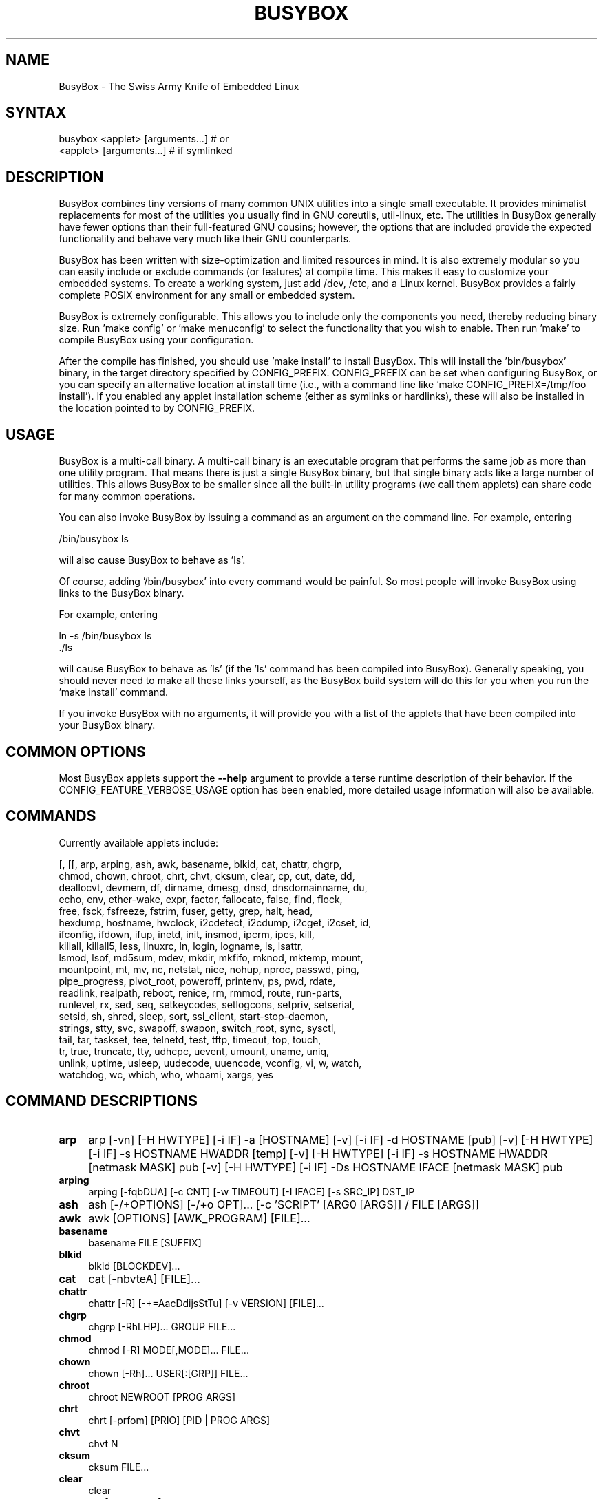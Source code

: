.\" -*- mode: troff; coding: utf-8 -*-
.\" Automatically generated by Pod::Man 5.01 (Pod::Simple 3.43)
.\"
.\" Standard preamble:
.\" ========================================================================
.de Sp \" Vertical space (when we can't use .PP)
.if t .sp .5v
.if n .sp
..
.de Vb \" Begin verbatim text
.ft CW
.nf
.ne \\$1
..
.de Ve \" End verbatim text
.ft R
.fi
..
.\" \*(C` and \*(C' are quotes in nroff, nothing in troff, for use with C<>.
.ie n \{\
.    ds C` ""
.    ds C' ""
'br\}
.el\{\
.    ds C`
.    ds C'
'br\}
.\"
.\" Escape single quotes in literal strings from groff's Unicode transform.
.ie \n(.g .ds Aq \(aq
.el       .ds Aq '
.\"
.\" If the F register is >0, we'll generate index entries on stderr for
.\" titles (.TH), headers (.SH), subsections (.SS), items (.Ip), and index
.\" entries marked with X<> in POD.  Of course, you'll have to process the
.\" output yourself in some meaningful fashion.
.\"
.\" Avoid warning from groff about undefined register 'F'.
.de IX
..
.nr rF 0
.if \n(.g .if rF .nr rF 1
.if (\n(rF:(\n(.g==0)) \{\
.    if \nF \{\
.        de IX
.        tm Index:\\$1\t\\n%\t"\\$2"
..
.        if !\nF==2 \{\
.            nr % 0
.            nr F 2
.        \}
.    \}
.\}
.rr rF
.\" ========================================================================
.\"
.IX Title "BUSYBOX 1"
.TH BUSYBOX 1 2025-04-20 "version 1.27.2" busybox
.\" For nroff, turn off justification.  Always turn off hyphenation; it makes
.\" way too many mistakes in technical documents.
.if n .ad l
.nh
.SH NAME
BusyBox \- The Swiss Army Knife of Embedded Linux
.SH SYNTAX
.IX Header "SYNTAX"
.Vb 1
\& busybox <applet> [arguments...]  # or
\&
\& <applet> [arguments...]          # if symlinked
.Ve
.SH DESCRIPTION
.IX Header "DESCRIPTION"
BusyBox combines tiny versions of many common UNIX utilities into a single
small executable. It provides minimalist replacements for most of the utilities
you usually find in GNU coreutils, util-linux, etc. The utilities in BusyBox
generally have fewer options than their full-featured GNU cousins; however, the
options that are included provide the expected functionality and behave very
much like their GNU counterparts.
.PP
BusyBox has been written with size-optimization and limited resources in mind.
It is also extremely modular so you can easily include or exclude commands (or
features) at compile time. This makes it easy to customize your embedded
systems. To create a working system, just add /dev, /etc, and a Linux kernel.
BusyBox provides a fairly complete POSIX environment for any small or embedded
system.
.PP
BusyBox is extremely configurable.  This allows you to include only the
components you need, thereby reducing binary size. Run 'make config' or 'make
menuconfig' to select the functionality that you wish to enable.  Then run
\&'make' to compile BusyBox using your configuration.
.PP
After the compile has finished, you should use 'make install' to install
BusyBox. This will install the 'bin/busybox' binary, in the target directory
specified by CONFIG_PREFIX. CONFIG_PREFIX can be set when configuring BusyBox,
or you can specify an alternative location at install time (i.e., with a
command line like 'make CONFIG_PREFIX=/tmp/foo install'). If you enabled
any applet installation scheme (either as symlinks or hardlinks), these will
also be installed in the location pointed to by CONFIG_PREFIX.
.SH USAGE
.IX Header "USAGE"
BusyBox is a multi-call binary.  A multi-call binary is an executable program
that performs the same job as more than one utility program.  That means there
is just a single BusyBox binary, but that single binary acts like a large
number of utilities.  This allows BusyBox to be smaller since all the built-in
utility programs (we call them applets) can share code for many common
operations.
.PP
You can also invoke BusyBox by issuing a command as an argument on the
command line.  For example, entering
.PP
.Vb 1
\&        /bin/busybox ls
.Ve
.PP
will also cause BusyBox to behave as 'ls'.
.PP
Of course, adding '/bin/busybox' into every command would be painful.  So most
people will invoke BusyBox using links to the BusyBox binary.
.PP
For example, entering
.PP
.Vb 2
\&        ln \-s /bin/busybox ls
\&        ./ls
.Ve
.PP
will cause BusyBox to behave as 'ls' (if the 'ls' command has been compiled
into BusyBox).  Generally speaking, you should never need to make all these
links yourself, as the BusyBox build system will do this for you when you run
the 'make install' command.
.PP
If you invoke BusyBox with no arguments, it will provide you with a list of the
applets that have been compiled into your BusyBox binary.
.SH "COMMON OPTIONS"
.IX Header "COMMON OPTIONS"
Most BusyBox applets support the \fB\-\-help\fR argument to provide a terse runtime
description of their behavior.  If the CONFIG_FEATURE_VERBOSE_USAGE option has
been enabled, more detailed usage information will also be available.
.SH COMMANDS
.IX Header "COMMANDS"
Currently available applets include:
.PP
.Vb 10
\&        [, [[, arp, arping, ash, awk, basename, blkid, cat, chattr, chgrp,
\&        chmod, chown, chroot, chrt, chvt, cksum, clear, cp, cut, date, dd,
\&        deallocvt, devmem, df, dirname, dmesg, dnsd, dnsdomainname, du,
\&        echo, env, ether\-wake, expr, factor, fallocate, false, find, flock,
\&        free, fsck, fsfreeze, fstrim, fuser, getty, grep, halt, head,
\&        hexdump, hostname, hwclock, i2cdetect, i2cdump, i2cget, i2cset, id,
\&        ifconfig, ifdown, ifup, inetd, init, insmod, ipcrm, ipcs, kill,
\&        killall, killall5, less, linuxrc, ln, login, logname, ls, lsattr,
\&        lsmod, lsof, md5sum, mdev, mkdir, mkfifo, mknod, mktemp, mount,
\&        mountpoint, mt, mv, nc, netstat, nice, nohup, nproc, passwd, ping,
\&        pipe_progress, pivot_root, poweroff, printenv, ps, pwd, rdate,
\&        readlink, realpath, reboot, renice, rm, rmmod, route, run\-parts,
\&        runlevel, rx, sed, seq, setkeycodes, setlogcons, setpriv, setserial,
\&        setsid, sh, shred, sleep, sort, ssl_client, start\-stop\-daemon,
\&        strings, stty, svc, swapoff, swapon, switch_root, sync, sysctl,
\&        tail, tar, taskset, tee, telnetd, test, tftp, timeout, top, touch,
\&        tr, true, truncate, tty, udhcpc, uevent, umount, uname, uniq,
\&        unlink, uptime, usleep, uudecode, uuencode, vconfig, vi, w, watch,
\&        watchdog, wc, which, who, whoami, xargs, yes
.Ve
.SH "COMMAND DESCRIPTIONS"
.IX Header "COMMAND DESCRIPTIONS"
.IP \fBarp\fR 4
.IX Item "arp"
arp 
[\-vn]	[\-H HWTYPE] [\-i IF] \-a [HOSTNAME]
[\-v]		    [\-i IF] \-d HOSTNAME [pub]
[\-v]	[\-H HWTYPE] [\-i IF] \-s HOSTNAME HWADDR [temp]
[\-v]	[\-H HWTYPE] [\-i IF] \-s HOSTNAME HWADDR [netmask MASK] pub
[\-v]	[\-H HWTYPE] [\-i IF] \-Ds HOSTNAME IFACE [netmask MASK] pub
.IP \fBarping\fR 4
.IX Item "arping"
arping [\-fqbDUA] [\-c CNT] [\-w TIMEOUT] [\-I IFACE] [\-s SRC_IP] DST_IP
.IP \fBash\fR 4
.IX Item "ash"
ash [\-/+OPTIONS] [\-/+o OPT]... [\-c 'SCRIPT' [ARG0 [ARGS]] / FILE [ARGS]]
.IP \fBawk\fR 4
.IX Item "awk"
awk [OPTIONS] [AWK_PROGRAM] [FILE]...
.IP \fBbasename\fR 4
.IX Item "basename"
basename FILE [SUFFIX]
.IP \fBblkid\fR 4
.IX Item "blkid"
blkid [BLOCKDEV]...
.IP \fBcat\fR 4
.IX Item "cat"
cat [\-nbvteA] [FILE]...
.IP \fBchattr\fR 4
.IX Item "chattr"
chattr [\-R] [\-+=AacDdijsStTu] [\-v VERSION] [FILE]...
.IP \fBchgrp\fR 4
.IX Item "chgrp"
chgrp [\-RhLHP]... GROUP FILE...
.IP \fBchmod\fR 4
.IX Item "chmod"
chmod [\-R] MODE[,MODE]... FILE...
.IP \fBchown\fR 4
.IX Item "chown"
chown [\-Rh]... USER[:[GRP]] FILE...
.IP \fBchroot\fR 4
.IX Item "chroot"
chroot NEWROOT [PROG ARGS]
.IP \fBchrt\fR 4
.IX Item "chrt"
chrt [\-prfom] [PRIO] [PID | PROG ARGS]
.IP \fBchvt\fR 4
.IX Item "chvt"
chvt N
.IP \fBcksum\fR 4
.IX Item "cksum"
cksum FILE...
.IP \fBclear\fR 4
.IX Item "clear"
clear
.IP \fBcp\fR 4
.IX Item "cp"
cp [OPTIONS] SOURCE... DEST
.IP \fBcut\fR 4
.IX Item "cut"
cut [OPTIONS] [FILE]...
.IP \fBdate\fR 4
.IX Item "date"
date [OPTIONS] [+FMT] [TIME]
.IP \fBdd\fR 4
.IX Item "dd"
dd [if=FILE] [of=FILE] [ibs=N] [obs=N] [bs=N] [count=N] [skip=N]
	[seek=N] [conv=notrunc|noerror|sync|fsync] [iflag=skip_bytes]
.IP \fBdeallocvt\fR 4
.IX Item "deallocvt"
deallocvt [N]
.IP \fBdevmem\fR 4
.IX Item "devmem"
devmem ADDRESS [WIDTH [VALUE]]
.IP \fBdf\fR 4
.IX Item "df"
df [\-PkmhT] [FILESYSTEM]...
.IP \fBdirname\fR 4
.IX Item "dirname"
dirname FILENAME
.IP \fBdmesg\fR 4
.IX Item "dmesg"
dmesg [\-c] [\-n LEVEL] [\-s SIZE]
.IP \fBdnsd\fR 4
.IX Item "dnsd"
dnsd [\-dvs] [\-c CONFFILE] [\-t TTL_SEC] [\-p PORT] [\-i ADDR]
.IP \fBdu\fR 4
.IX Item "du"
du [\-aHLdclsxhmk] [FILE]...
.IP \fBecho\fR 4
.IX Item "echo"
echo [\-neE] [ARG]...
.IP \fBenv\fR 4
.IX Item "env"
env [\-iu] [\-] [name=value]... [PROG ARGS]
.IP \fBether-wake\fR 4
.IX Item "ether-wake"
ether-wake [\-b] [\-i IFACE] [\-p aa:bb:cc:dd[:ee:ff]/a.b.c.d] MAC
.IP \fBexpr\fR 4
.IX Item "expr"
expr EXPRESSION
.IP \fBfactor\fR 4
.IX Item "factor"
factor [NUMBER]...
.IP \fBfallocate\fR 4
.IX Item "fallocate"
fallocate [\-o OFS] \-l LEN FILE
.IP \fBfind\fR 4
.IX Item "find"
find [\-HL] [PATH]... [OPTIONS] [ACTIONS]
.IP \fBflock\fR 4
.IX Item "flock"
flock [\-sxun] FD|{FILE [\-c] PROG ARGS}
.IP \fBfree\fR 4
.IX Item "free"
free
.IP \fBfsck\fR 4
.IX Item "fsck"
fsck [\-ANPRTV] [\-t FSTYPE] [FS_OPTS] [BLOCKDEV]...
.IP \fBfsfreeze\fR 4
.IX Item "fsfreeze"
fsfreeze \-\-[un]freeze MOUNTPOINT
.IP \fBfstrim\fR 4
.IX Item "fstrim"
fstrim [OPTIONS] MOUNTPOINT
.IP \fBfuser\fR 4
.IX Item "fuser"
fuser [OPTIONS] FILE or PORT/PROTO
.IP \fBgetty\fR 4
.IX Item "getty"
getty [OPTIONS] BAUD_RATE[,BAUD_RATE]... TTY [TERMTYPE]
.IP \fBgrep\fR 4
.IX Item "grep"
grep [\-HhnlLoqvsriwFE] [\-m N] [\-A/B/C N] PATTERN/\-e PATTERN.../\-f FILE [FILE]...
.IP \fBhalt\fR 4
.IX Item "halt"
halt [\-d DELAY] [\-n] [\-f] [\-w]
.IP \fBhead\fR 4
.IX Item "head"
head [OPTIONS] [FILE]...
.IP \fBhexdump\fR 4
.IX Item "hexdump"
hexdump [\-bcCdefnosvx] [FILE]...
.IP \fBhostname\fR 4
.IX Item "hostname"
hostname [OPTIONS] [HOSTNAME | \-F FILE]
.IP \fBhwclock\fR 4
.IX Item "hwclock"
hwclock [\-r|\-\-show] [\-s|\-\-hctosys] [\-w|\-\-systohc] [\-t|\-\-systz] [\-l|\-\-localtime] [\-u|\-\-utc] [\-f|\-\-rtc FILE]
.IP \fBi2cdetect\fR 4
.IX Item "i2cdetect"
i2cdetect [\-F I2CBUS] [\-l] [\-y] [\-a] [\-q|\-r] I2CBUS [FIRST LAST]
.IP \fBi2cdump\fR 4
.IX Item "i2cdump"
i2cdump [\-f] [\-r FIRST\-LAST] [\-y] BUS ADDR [MODE]
.IP \fBi2cget\fR 4
.IX Item "i2cget"
i2cget [\-f] [\-y] BUS CHIP-ADDRESS [DATA\-ADDRESS [MODE]]
.IP \fBi2cset\fR 4
.IX Item "i2cset"
i2cset [\-f] [\-y] [\-m MASK] BUS CHIP-ADDR DATA-ADDR [VALUE] ... [MODE]
.IP \fBid\fR 4
.IX Item "id"
id [OPTIONS] [USER]
.IP \fBifconfig\fR 4
.IX Item "ifconfig"
ifconfig [\-a] interface [address]
.IP \fBifdown\fR 4
.IX Item "ifdown"
ifdown [\-anmvf] [\-i FILE] IFACE...
.IP \fBifup\fR 4
.IX Item "ifup"
ifup [\-anmvf] [\-i FILE] IFACE...
.IP \fBinetd\fR 4
.IX Item "inetd"
inetd [\-fe] [\-q N] [\-R N] [CONFFILE]
.IP \fBinit\fR 4
.IX Item "init"
init
.IP \fBinsmod\fR 4
.IX Item "insmod"
insmod FILE [SYMBOL=VALUE]...
.IP \fBipcrm\fR 4
.IX Item "ipcrm"
ipcrm [\-MQS key] [\-mqs id]
.IP \fBipcs\fR 4
.IX Item "ipcs"
ipcs [[\-smq] \-i shmid] | [[\-asmq] [\-tcplu]]
.IP \fBkill\fR 4
.IX Item "kill"
kill [\-l] [\-SIG] PID...
.IP \fBkillall\fR 4
.IX Item "killall"
killall [\-l] [\-q] [\-SIG] PROCESS_NAME...
.IP \fBkillall5\fR 4
.IX Item "killall5"
killall5 [\-l] [\-SIG] [\-o PID]...
.IP \fBless\fR 4
.IX Item "less"
less [\-EIMmNSh~] [FILE]...
.IP \fBln\fR 4
.IX Item "ln"
ln [OPTIONS] TARGET... LINK|DIR
.IP \fBlogin\fR 4
.IX Item "login"
login [\-p] [\-h HOST] [[\-f] USER]
.IP \fBlogname\fR 4
.IX Item "logname"
logname
.IP \fBls\fR 4
.IX Item "ls"
ls [\-1AaCxdLHFplinsh] [\-w WIDTH] [FILE]...
.IP \fBlsattr\fR 4
.IX Item "lsattr"
lsattr [\-Radlv] [FILE]...
.IP \fBlsmod\fR 4
.IX Item "lsmod"
lsmod
.IP \fBlsof\fR 4
.IX Item "lsof"
lsof
.IP \fBmd5sum\fR 4
.IX Item "md5sum"
md5sum [\-c[sw]] [FILE]...
.IP \fBmdev\fR 4
.IX Item "mdev"
mdev [\-s]
.IP \fBmkdir\fR 4
.IX Item "mkdir"
mkdir [OPTIONS] DIRECTORY...
.IP \fBmkfifo\fR 4
.IX Item "mkfifo"
mkfifo [\-m MODE] NAME
.IP \fBmknod\fR 4
.IX Item "mknod"
mknod [\-m MODE] NAME TYPE MAJOR MINOR
.IP \fBmktemp\fR 4
.IX Item "mktemp"
mktemp [\-dt] [\-p DIR] [TEMPLATE]
.IP \fBmount\fR 4
.IX Item "mount"
mount [OPTIONS] [\-o OPT] DEVICE NODE
.IP \fBmountpoint\fR 4
.IX Item "mountpoint"
mountpoint [\-q] <[\-dn] DIR | \-x DEVICE>
.IP \fBmt\fR 4
.IX Item "mt"
mt [\-f device] opcode value
.IP \fBmv\fR 4
.IX Item "mv"
mv [\-fin] SOURCE DEST
or: mv [\-fin] SOURCE... DIRECTORY
.IP \fBnc\fR 4
.IX Item "nc"
nc [\-iN] [\-wN] [\-l] [\-p PORT] [\-f FILE|IPADDR PORT] [\-e PROG]
.IP \fBnetstat\fR 4
.IX Item "netstat"
netstat [\-ral] [\-tuwx] [\-en]
.IP \fBnice\fR 4
.IX Item "nice"
nice [\-n ADJUST] [PROG ARGS]
.IP \fBnohup\fR 4
.IX Item "nohup"
nohup PROG ARGS
.IP \fBnproc\fR 4
.IX Item "nproc"
nproc
.IP \fBpasswd\fR 4
.IX Item "passwd"
passwd [OPTIONS] [USER]
.IP \fBping\fR 4
.IX Item "ping"
ping [OPTIONS] HOST
.IP \fBpivot_root\fR 4
.IX Item "pivot_root"
pivot_root NEW_ROOT PUT_OLD
.IP \fBpoweroff\fR 4
.IX Item "poweroff"
poweroff [\-d DELAY] [\-n] [\-f]
.IP \fBprintenv\fR 4
.IX Item "printenv"
printenv [VARIABLE]...
.IP \fBps\fR 4
.IX Item "ps"
ps
.IP \fBpwd\fR 4
.IX Item "pwd"
pwd
.IP \fBrdate\fR 4
.IX Item "rdate"
rdate [\-s/\-p] HOST
.IP \fBreadlink\fR 4
.IX Item "readlink"
readlink [\-fnv] FILE
.IP \fBrealpath\fR 4
.IX Item "realpath"
realpath FILE...
.IP \fBreboot\fR 4
.IX Item "reboot"
reboot [\-d DELAY] [\-n] [\-f]
.IP \fBrenice\fR 4
.IX Item "renice"
renice [\-n] PRIORITY [[\-p | \-g | \-u] ID...]...
.IP \fBrm\fR 4
.IX Item "rm"
rm [\-irf] FILE...
.IP \fBrmmod\fR 4
.IX Item "rmmod"
rmmod [\-wfa] [MODULE]...
.IP \fBroute\fR 4
.IX Item "route"
route [{add|del|delete}]
.IP \fBrun-parts\fR 4
.IX Item "run-parts"
run-parts [\-a ARG]... [\-u UMASK] [\-\-reverse] [\-\-test] [\-\-exit\-on\-error] DIRECTORY
.IP \fBrunlevel\fR 4
.IX Item "runlevel"
runlevel [FILE]
.IP \fBrx\fR 4
.IX Item "rx"
rx FILE
.IP \fBsed\fR 4
.IX Item "sed"
sed [\-inrE] [\-f FILE]... [\-e CMD]... [FILE]...
or: sed [\-inrE] CMD [FILE]...
.IP \fBseq\fR 4
.IX Item "seq"
seq [\-w] [\-s SEP] [FIRST [INC]] LAST
.IP \fBsetkeycodes\fR 4
.IX Item "setkeycodes"
setkeycodes SCANCODE KEYCODE...
.IP \fBsetlogcons\fR 4
.IX Item "setlogcons"
setlogcons [N]
.IP \fBsetpriv\fR 4
.IX Item "setpriv"
setpriv [OPTIONS] PROG [ARGS]
.IP \fBsetserial\fR 4
.IX Item "setserial"
setserial [\-gabGvzV] DEVICE [PARAMETER [ARG]]...
.IP \fBsetsid\fR 4
.IX Item "setsid"
setsid [\-c] PROG ARGS
.IP \fBsh\fR 4
.IX Item "sh"
sh [\-/+OPTIONS] [\-/+o OPT]... [\-c 'SCRIPT' [ARG0 [ARGS]] / FILE [ARGS]]
.IP \fBshred\fR 4
.IX Item "shred"
shred FILE...
.IP \fBsleep\fR 4
.IX Item "sleep"
sleep [N]...
.IP \fBsort\fR 4
.IX Item "sort"
sort [\-nrugMcszbdfiokt] [\-o FILE] [\-k start[.offset][opts][,end[.offset][opts]] [\-t CHAR] [FILE]...
.IP \fBssl_client\fR 4
.IX Item "ssl_client"
ssl_client \-s FD [\-r FD] [\-n SNI]
.IP \fBstart-stop-daemon\fR 4
.IX Item "start-stop-daemon"
start-stop-daemon [OPTIONS] [\-S|\-K] ... [\-\- ARGS...]
.IP \fBstrings\fR 4
.IX Item "strings"
strings [\-fo] [\-t o/d/x] [\-n LEN] [FILE]...
.IP \fBstty\fR 4
.IX Item "stty"
stty [\-a|g] [\-F DEVICE] [SETTING]...
.IP \fBsvc\fR 4
.IX Item "svc"
svc [\-udopchaitkx] SERVICE_DIR...
.IP \fBswapoff\fR 4
.IX Item "swapoff"
swapoff [\-a] [DEVICE]
.IP \fBswapon\fR 4
.IX Item "swapon"
swapon [\-a] [\-e] [DEVICE]
.IP \fBswitch_root\fR 4
.IX Item "switch_root"
switch_root [\-c /dev/console] NEW_ROOT NEW_INIT [ARGS]
.IP \fBsync\fR 4
.IX Item "sync"
sync
.IP \fBsysctl\fR 4
.IX Item "sysctl"
sysctl [OPTIONS] [KEY[=VALUE]]...
.IP \fBtail\fR 4
.IX Item "tail"
tail [OPTIONS] [FILE]...
.IP \fBtar\fR 4
.IX Item "tar"
tar \-[cxthmvO] [\-X FILE] [\-T FILE] [\-f TARFILE] [\-C DIR] [FILE]...
.IP \fBtaskset\fR 4
.IX Item "taskset"
taskset [\-p] [HEXMASK] PID | PROG ARGS
.IP \fBtee\fR 4
.IX Item "tee"
tee [\-ai] [FILE]...
.IP \fBtelnetd\fR 4
.IX Item "telnetd"
telnetd [OPTIONS]
.IP \fBtftp\fR 4
.IX Item "tftp"
tftp [OPTIONS] HOST [PORT]
.IP \fBtimeout\fR 4
.IX Item "timeout"
timeout [\-t SECS] [\-s SIG] PROG ARGS
.IP \fBtop\fR 4
.IX Item "top"
top [\-b] [\-nCOUNT] [\-dSECONDS]
.IP \fBtouch\fR 4
.IX Item "touch"
touch [\-c] [\-d DATE] [\-t DATE] [\-r FILE] FILE...
.IP \fBtr\fR 4
.IX Item "tr"
tr [\-cds] STRING1 [STRING2]
.IP \fBtruncate\fR 4
.IX Item "truncate"
truncate [\-c] \-s SIZE FILE...
.IP \fBtty\fR 4
.IX Item "tty"
tty
.IP \fBudhcpc\fR 4
.IX Item "udhcpc"
udhcpc [\-fbqRB] [\-a[MSEC]] [\-t N] [\-T SEC] [\-A SEC/\-n]
	[\-i IFACE] [\-s PROG] [\-p PIDFILE]
	[\-oC] [\-r IP] [\-V VENDOR] [\-F NAME] [\-x OPT:VAL]... [\-O OPT]...
.IP \fBuevent\fR 4
.IX Item "uevent"
uevent [PROG [ARGS]]
.IP \fBumount\fR 4
.IX Item "umount"
umount [OPTIONS] FILESYSTEM|DIRECTORY
.IP \fBuname\fR 4
.IX Item "uname"
uname [\-amnrspvio]
.IP \fBuniq\fR 4
.IX Item "uniq"
uniq [\-cdu][\-f,s,w N] [INPUT [OUTPUT]]
.IP \fBunlink\fR 4
.IX Item "unlink"
unlink FILE
.IP \fBuptime\fR 4
.IX Item "uptime"
uptime
.IP \fBusleep\fR 4
.IX Item "usleep"
usleep N
.IP \fBuudecode\fR 4
.IX Item "uudecode"
uudecode [\-o OUTFILE] [INFILE]
.IP \fBuuencode\fR 4
.IX Item "uuencode"
uuencode [\-m] [FILE] STORED_FILENAME
.IP \fBvconfig\fR 4
.IX Item "vconfig"
vconfig COMMAND [OPTIONS]
.IP \fBvi\fR 4
.IX Item "vi"
vi [OPTIONS] [FILE]...
.IP \fBw\fR 4
.IX Item "w"
w
.IP \fBwatch\fR 4
.IX Item "watch"
watch [\-n SEC] [\-t] PROG ARGS
.IP \fBwatchdog\fR 4
.IX Item "watchdog"
watchdog [\-t N[ms]] [\-T N[ms]] [\-F] DEV
.IP \fBwc\fR 4
.IX Item "wc"
wc [\-clwL] [FILE]...
.IP \fBwhich\fR 4
.IX Item "which"
which [COMMAND]...
.IP \fBwho\fR 4
.IX Item "who"
who [\-a]
.IP \fBwhoami\fR 4
.IX Item "whoami"
whoami
.IP \fBxargs\fR 4
.IX Item "xargs"
xargs [OPTIONS] [PROG ARGS]
.IP \fByes\fR 4
.IX Item "yes"
yes [STRING]
.SH "LIBC NSS"
.IX Header "LIBC NSS"
GNU Libc (glibc) uses the Name Service Switch (NSS) to configure the behavior
of the C library for the local environment, and to configure how it reads
system data, such as passwords and group information.  This is implemented
using an /etc/nsswitch.conf configuration file, and using one or more of the
/lib/libnss_* libraries.  BusyBox tries to avoid using any libc calls that make
use of NSS.  Some applets however, such as login and su, will use libc functions
that require NSS.
.PP
If you enable CONFIG_USE_BB_PWD_GRP, BusyBox will use internal functions to
directly access the /etc/passwd, /etc/group, and /etc/shadow files without
using NSS.  This may allow you to run your system without the need for
installing any of the NSS configuration files and libraries.
.PP
When used with glibc, the BusyBox 'networking' applets will similarly require
that you install at least some of the glibc NSS stuff (in particular,
/etc/nsswitch.conf, /lib/libnss_dns*, /lib/libnss_files*, and /lib/libresolv*).
.PP
Shameless Plug: As an alternative, one could use a C library such as uClibc.  In
addition to making your system significantly smaller, uClibc does not require the
use of any NSS support files or libraries.
.SH MAINTAINER
.IX Header "MAINTAINER"
Denis Vlasenko <vda.linux@googlemail.com>
.SH AUTHORS
.IX Header "AUTHORS"
The following people have contributed code to BusyBox whether they know it or
not.  If you have written code included in BusyBox, you should probably be
listed here so you can obtain your bit of eternal glory.  If you should be
listed here, or the description of what you have done needs more detail, or is
incorrect, please send in an update.
.PP
Emanuele Aina <emanuele.aina@tiscali.it>
    run-parts
.PP
Erik Andersen <andersen@codepoet.org>
.PP
.Vb 4
\&    Tons of new stuff, major rewrite of most of the
\&    core apps, tons of new apps as noted in header files.
\&    Lots of tedious effort writing these boring docs that
\&    nobody is going to actually read.
.Ve
.PP
Laurence Anderson <l.d.anderson@warwick.ac.uk>
.PP
.Vb 1
\&    rpm2cpio, unzip, get_header_cpio, read_gz interface, rpm
.Ve
.PP
Jeff Angielski <jeff@theptrgroup.com>
.PP
.Vb 1
\&    ftpput, ftpget
.Ve
.PP
Edward Betts <edward@debian.org>
.PP
.Vb 1
\&    expr, hostid, logname, whoami
.Ve
.PP
John Beppu <beppu@codepoet.org>
.PP
.Vb 1
\&    du, nslookup, sort
.Ve
.PP
Brian Candler <B.Candler@pobox.com>
.PP
.Vb 1
\&    tiny\-ls(ls)
.Ve
.PP
Randolph Chung <tausq@debian.org>
.PP
.Vb 1
\&    fbset, ping, hostname
.Ve
.PP
Dave Cinege <dcinege@psychosis.com>
.PP
.Vb 2
\&    more(v2), makedevs, dutmp, modularization, auto links file,
\&    various fixes, Linux Router Project maintenance
.Ve
.PP
Jordan Crouse <jordan@cosmicpenguin.net>
.PP
.Vb 1
\&    ipcalc
.Ve
.PP
Magnus Damm <damm@opensource.se>
.PP
.Vb 1
\&    tftp client insmod powerpc support
.Ve
.PP
Larry Doolittle <ldoolitt@recycle.lbl.gov>
.PP
.Vb 1
\&    pristine source directory compilation, lots of patches and fixes.
.Ve
.PP
Glenn Engel <glenne@engel.org>
.PP
.Vb 1
\&    httpd
.Ve
.PP
Gennady Feldman <gfeldman@gena01.com>
.PP
.Vb 2
\&    Sysklogd (single threaded syslogd, IPC Circular buffer support,
\&    logread), various fixes.
.Ve
.PP
Karl M. Hegbloom <karlheg@debian.org>
.PP
.Vb 1
\&    cp_mv.c, the test suite, various fixes to utility.c, &c.
.Ve
.PP
Daniel Jacobowitz <dan@debian.org>
.PP
.Vb 1
\&    mktemp.c
.Ve
.PP
Matt Kraai <kraai@alumni.cmu.edu>
.PP
.Vb 1
\&    documentation, bugfixes, test suite
.Ve
.PP
Stephan Linz <linz@li\-pro.net>
.PP
.Vb 1
\&    ipcalc, Red Hat equivalence
.Ve
.PP
John Lombardo <john@deltanet.com>
.PP
.Vb 1
\&    tr
.Ve
.PP
Glenn McGrath <bug1@iinet.net.au>
.PP
.Vb 3
\&    Common unarchiving code and unarchiving applets, ifupdown, ftpgetput,
\&    nameif, sed, patch, fold, install, uudecode.
\&    Various bugfixes, review and apply numerous patches.
.Ve
.PP
Manuel Novoa III <mjn3@codepoet.org>
.PP
.Vb 3
\&    cat, head, mkfifo, mknod, rmdir, sleep, tee, tty, uniq, usleep, wc, yes,
\&    mesg, vconfig, make_directory, parse_mode, dirname, mode_string,
\&    get_last_path_component, simplify_path, and a number trivial libbb routines
\&
\&    also bug fixes, partial rewrites, and size optimizations in
\&    ash, basename, cal, cmp, cp, df, du, echo, env, ln, logname, md5sum, mkdir,
\&    mv, realpath, rm, sort, tail, touch, uname, watch, arith, human_readable,
\&    interface, dutmp, ifconfig, route
.Ve
.PP
Vladimir Oleynik <dzo@simtreas.ru>
.PP
.Vb 4
\&    cmdedit; xargs(current), httpd(current);
\&    ports: ash, crond, fdisk, inetd, stty, traceroute, top;
\&    locale, various fixes
\&    and irreconcilable critic of everything not perfect.
.Ve
.PP
Bruce Perens <bruce@pixar.com>
.PP
.Vb 2
\&    Original author of BusyBox in 1995, 1996. Some of his code can
\&    still be found hiding here and there...
.Ve
.PP
Tim Riker <Tim@Rikers.org>
.PP
.Vb 1
\&    bug fixes, member of fan club
.Ve
.PP
Kent Robotti <robotti@metconnect.com>
.PP
.Vb 1
\&    reset, tons and tons of bug reports and patches.
.Ve
.PP
Chip Rosenthal <chip@unicom.com>, <crosenth@covad.com>
.PP
.Vb 1
\&    wget \- Contributed by permission of Covad Communications
.Ve
.PP
Pavel Roskin <proski@gnu.org>
.PP
.Vb 1
\&    Lots of bugs fixes and patches.
.Ve
.PP
Gyepi Sam <gyepi@praxis\-sw.com>
.PP
.Vb 1
\&    Remote logging feature for syslogd
.Ve
.PP
Linus Torvalds <torvalds@transmeta.com>
.PP
.Vb 1
\&    mkswap, fsck.minix, mkfs.minix
.Ve
.PP
Mark Whitley <markw@codepoet.org>
.PP
.Vb 2
\&    grep, sed, cut, xargs(previous),
\&    style\-guide, new\-applet\-HOWTO, bug fixes, etc.
.Ve
.PP
Charles P. Wright <cpwright@villagenet.com>
.PP
.Vb 1
\&    gzip, mini\-netcat(nc)
.Ve
.PP
Enrique Zanardi <ezanardi@ull.es>
.PP
.Vb 1
\&    tarcat (since removed), loadkmap, various fixes, Debian maintenance
.Ve
.PP
Tito Ragusa <farmatito@tiscali.it>
.PP
.Vb 1
\&    devfsd and size optimizations in strings, openvt and deallocvt.
.Ve
.PP
Paul Fox <pgf@foxharp.boston.ma.us>
.PP
.Vb 1
\&    vi editing mode for ash, various other patches/fixes
.Ve
.PP
Roberto A. Foglietta <me@roberto.foglietta.name>
.PP
.Vb 1
\&    port: dnsd
.Ve
.PP
Bernhard Reutner-Fischer <rep.dot.nop@gmail.com>
.PP
.Vb 1
\&    misc
.Ve
.PP
Mike Frysinger <vapier@gentoo.org>
.PP
.Vb 1
\&    initial e2fsprogs, printenv, setarch, sum, misc
.Ve
.PP
Jie Zhang <jie.zhang@analog.com>
.PP
.Vb 1
\&    fixed two bugs in msh and hush (exitcode of killed processes)
.Ve
